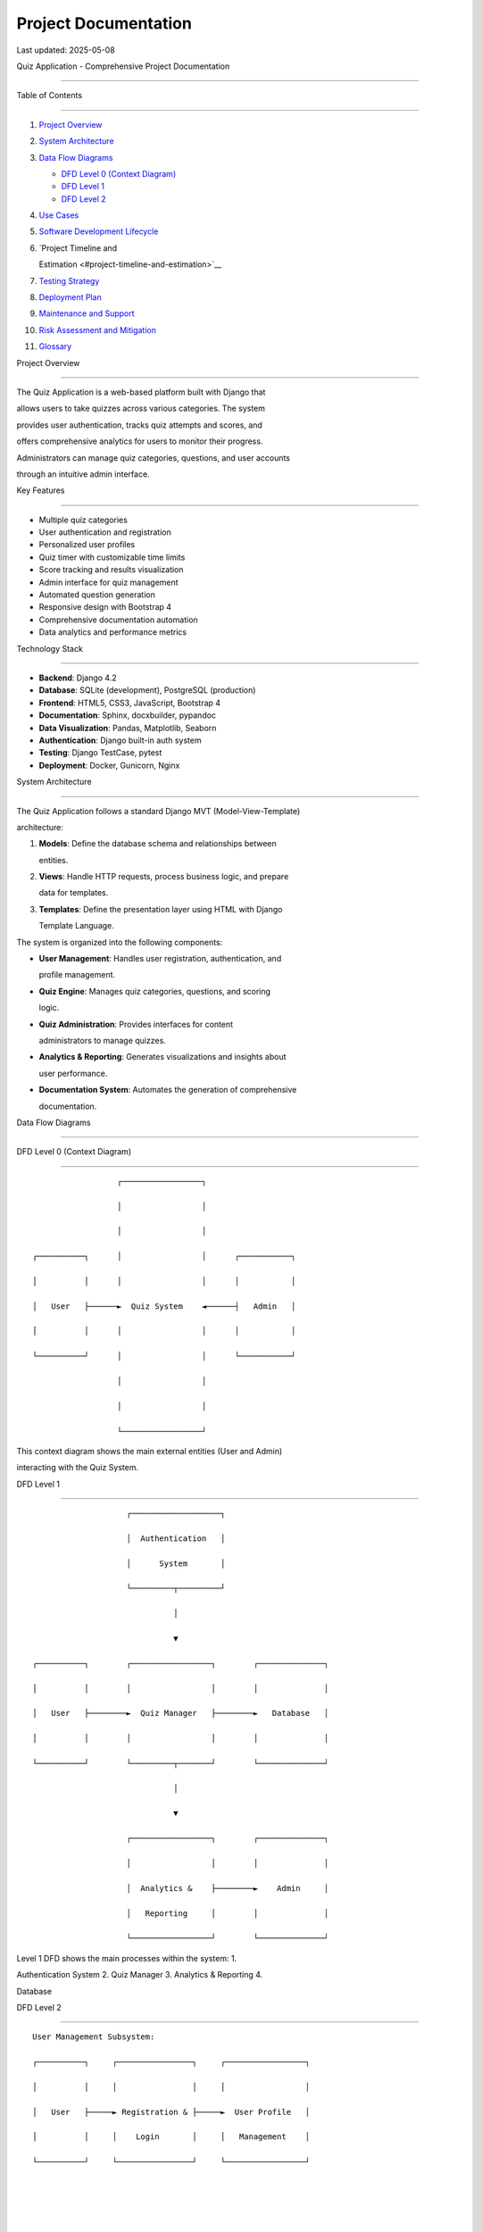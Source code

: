 Project Documentation
=====================

Last updated: 2025-05-08

Quiz Application - Comprehensive Project Documentation

======================================================



Table of Contents

-----------------



1.  `Project Overview <#project-overview>`__

2.  `System Architecture <#system-architecture>`__

3.  `Data Flow Diagrams <#data-flow-diagrams>`__



    - `DFD Level 0 (Context Diagram) <#dfd-level-0-context-diagram>`__

    - `DFD Level 1 <#dfd-level-1>`__

    - `DFD Level 2 <#dfd-level-2>`__



4.  `Use Cases <#use-cases>`__

5.  `Software Development Lifecycle <#software-development-lifecycle>`__

6.  `Project Timeline and

    Estimation <#project-timeline-and-estimation>`__

7.  `Testing Strategy <#testing-strategy>`__

8.  `Deployment Plan <#deployment-plan>`__

9.  `Maintenance and Support <#maintenance-and-support>`__

10. `Risk Assessment and Mitigation <#risk-assessment-and-mitigation>`__

11. `Glossary <#glossary>`__



Project Overview

----------------



The Quiz Application is a web-based platform built with Django that

allows users to take quizzes across various categories. The system

provides user authentication, tracks quiz attempts and scores, and

offers comprehensive analytics for users to monitor their progress.

Administrators can manage quiz categories, questions, and user accounts

through an intuitive admin interface.



Key Features

~~~~~~~~~~~~



- Multiple quiz categories

- User authentication and registration

- Personalized user profiles

- Quiz timer with customizable time limits

- Score tracking and results visualization

- Admin interface for quiz management

- Automated question generation

- Responsive design with Bootstrap 4

- Comprehensive documentation automation

- Data analytics and performance metrics



Technology Stack

~~~~~~~~~~~~~~~~



- **Backend**: Django 4.2

- **Database**: SQLite (development), PostgreSQL (production)

- **Frontend**: HTML5, CSS3, JavaScript, Bootstrap 4

- **Documentation**: Sphinx, docxbuilder, pypandoc

- **Data Visualization**: Pandas, Matplotlib, Seaborn

- **Authentication**: Django built-in auth system

- **Testing**: Django TestCase, pytest

- **Deployment**: Docker, Gunicorn, Nginx



System Architecture

-------------------



The Quiz Application follows a standard Django MVT (Model-View-Template)

architecture:



1. **Models**: Define the database schema and relationships between

   entities.

2. **Views**: Handle HTTP requests, process business logic, and prepare

   data for templates.

3. **Templates**: Define the presentation layer using HTML with Django

   Template Language.



The system is organized into the following components:



- **User Management**: Handles user registration, authentication, and

  profile management.

- **Quiz Engine**: Manages quiz categories, questions, and scoring

  logic.

- **Quiz Administration**: Provides interfaces for content

  administrators to manage quizzes.

- **Analytics & Reporting**: Generates visualizations and insights about

  user performance.

- **Documentation System**: Automates the generation of comprehensive

  documentation.



Data Flow Diagrams

------------------



DFD Level 0 (Context Diagram)

~~~~~~~~~~~~~~~~~~~~~~~~~~~~~



::



                       ┌─────────────────┐

                       │                 │

                       │                 │

     ┌──────────┐      │                 │      ┌───────────┐

     │          │      │                 │      │           │

     │   User   ├──────►  Quiz System    ◄──────┤   Admin   │

     │          │      │                 │      │           │

     └──────────┘      │                 │      └───────────┘

                       │                 │

                       │                 │

                       └─────────────────┘



This context diagram shows the main external entities (User and Admin)

interacting with the Quiz System.



DFD Level 1

~~~~~~~~~~~



::



                          ┌───────────────────┐

                          │  Authentication   │

                          │      System       │

                          └─────────┬─────────┘

                                    │

                                    ▼

      ┌──────────┐        ┌─────────────────┐        ┌──────────────┐

      │          │        │                 │        │              │

      │   User   ├────────►  Quiz Manager   ├────────►   Database   │

      │          │        │                 │        │              │

      └──────────┘        └─────────┬───────┘        └──────────────┘

                                    │

                                    ▼

                          ┌─────────────────┐        ┌──────────────┐

                          │                 │        │              │

                          │  Analytics &    ├────────►    Admin     │

                          │   Reporting     │        │              │

                          └─────────────────┘        └──────────────┘



Level 1 DFD shows the main processes within the system: 1.

Authentication System 2. Quiz Manager 3. Analytics & Reporting 4.

Database



DFD Level 2

~~~~~~~~~~~



::



   User Management Subsystem:

   ┌──────────┐     ┌────────────────┐     ┌─────────────────┐

   │          │     │                │     │                 │

   │   User   ├─────► Registration & ├─────►  User Profile   │

   │          │     │    Login       │     │   Management    │

   └──────────┘     └────────────────┘     └─────────────────┘





   Quiz Management Subsystem:

   ┌──────────┐     ┌────────────────┐     ┌─────────────────┐     ┌───────────────┐

   │          │     │                │     │                 │     │               │

   │   User   ├─────►  Category      ├─────►  Question       ├─────►  Response     │

   │          │     │  Selection     │     │  Processing     │     │  Evaluation   │

   └──────────┘     └────────────────┘     └─────────────────┘     └───────┬───────┘

                                                                            │

                                                                            ▼

                                                                  ┌───────────────────┐

                                                                  │                   │

                                                                  │  Results Display  │

                                                                  │                   │

                                                                  └───────────────────┘





   Admin Subsystem:

   ┌──────────┐     ┌────────────────┐     ┌─────────────────┐

   │          │     │                │     │                 │

   │   Admin  ├─────► Category & Q   ├─────►  User           │

   │          │     │  Management    │     │  Management     │

   └──────────┘     └────────────────┘     └─────────────────┘





   Analytics Subsystem:

   ┌──────────┐     ┌────────────────┐     ┌─────────────────┐

   │          │     │                │     │                 │

   │   User   ├─────► Performance    ├─────►  Data           │

   │          │     │  Statistics    │     │  Visualization  │

   └──────────┘     └────────────────┘     └─────────────────┘



Level 2 DFD breaks down each major process into subprocesses: 1. User

Management Subsystem 2. Quiz Management Subsystem 3. Admin Subsystem 4.

Analytics Subsystem



Use Cases

---------



UC-01: User Registration

~~~~~~~~~~~~~~~~~~~~~~~~



| **Primary Actor**: Unregistered User

| **Precondition**: User is not logged in

| **Main Flow**: 1. User navigates to registration page 2. User

  completes registration form with username, email, and password 3.

  System validates the form input 4. System creates a new user account

  5. System creates a user profile 6. System displays success message 7.

  User is redirected to login page



**Alternative Flow**: - If validation fails, system displays error

messages and user remains on registration page - If username/email

already exists, system notifies user



UC-02: Login

~~~~~~~~~~~~



| **Primary Actor**: Registered User

| **Precondition**: User has an account and is not logged in

| **Main Flow**: 1. User navigates to login page 2. User enters

  username/email and password 3. System validates credentials 4. System

  creates a session for the user 5. User is redirected to homepage



**Alternative Flow**: - If validation fails, system displays error

message and user remains on login page



UC-03: Select and Take Quiz

~~~~~~~~~~~~~~~~~~~~~~~~~~~



| **Primary Actor**: User (authenticated or anonymous)

| **Precondition**: User is on homepage

| **Main Flow**: 1. User browses available quiz categories 2. User

  selects a category 3. User chooses number of questions 4. User selects

  an optional time limit for the quiz 5. System generates a random set

  of questions from the selected category 6. System starts a timer if a

  time limit was selected 7. User answers questions one by one 8. System

  records user responses 9. System evaluates answers and calculates

  score 10. System displays results to user



**Alternative Flow**: - If user is authenticated, quiz results are saved

to their history - If user is not authenticated, results are displayed

but not saved - If time limit expires before all questions are answered,

the quiz is automatically submitted with only the answered questions



UC-04: View Performance Statistics

~~~~~~~~~~~~~~~~~~~~~~~~~~~~~~~~~~



| **Primary Actor**: Authenticated User

| **Precondition**: User is logged in and has completed at least one

  quiz

| **Main Flow**: 1. User navigates to statistics page 2. System

  retrieves user’s quiz history 3. System generates performance metrics

  and visualizations 4. System displays statistics to user



UC-05: Manage User Profile

~~~~~~~~~~~~~~~~~~~~~~~~~~



| **Primary Actor**: Authenticated User

| **Precondition**: User is logged in

| **Main Flow**: 1. User navigates to profile page 2. User views current

  profile information 3. User updates profile details (bio, avatar,

  favorite category, date of birth) 4. System validates and saves

  changes 5. System displays success message



UC-06: Manage Quizzes (Admin)

~~~~~~~~~~~~~~~~~~~~~~~~~~~~~



| **Primary Actor**: Administrator

| **Precondition**: Admin is logged in and has staff privileges

| **Main Flow**: 1. Admin navigates to admin interface 2. Admin selects

  quiz management section 3. Admin creates/edits/deletes categories or

  questions 4. System validates and saves changes 5. Changes are

  immediately reflected in the application



UC-07: View System Analytics (Admin)

~~~~~~~~~~~~~~~~~~~~~~~~~~~~~~~~~~~~



| **Primary Actor**: Administrator

| **Precondition**: Admin is logged in and has staff privileges

| **Main Flow**: 1. Admin navigates to analytics dashboard 2. System

  generates system-wide statistics 3. System displays user

  participation, popular categories, and performance metrics



Software Development Lifecycle

------------------------------



Our project follows a 7-step software development lifecycle:



1. Planning

~~~~~~~~~~~



- **Activities**: Requirement gathering, feasibility study, project

  scope definition, resource allocation

- **Deliverables**: Project proposal, requirements document, risk

  assessment, project plan

- **Stakeholders**: Project manager, business analyst, client

  representatives

- **Duration**: 2 weeks



2. Analysis

~~~~~~~~~~~



- **Activities**: Detailed requirements analysis, use case modeling,

  data flow mapping

- **Deliverables**: Functional and non-functional requirements, DFDs,

  use case diagrams

- **Stakeholders**: System analysts, domain experts, end-users

- **Duration**: 3 weeks



3. Design

~~~~~~~~~



- **Activities**: System architecture design, database schema design,

  UI/UX design

- **Deliverables**: Technical specifications, database schema,

  wireframes/mockups

- **Stakeholders**: Solution architects, database designers, UI/UX

  designers

- **Duration**: 4 weeks



4. Implementation

~~~~~~~~~~~~~~~~~



- **Activities**: Code development, database implementation, integration

- **Deliverables**: Source code, unit tests, documentation

- **Stakeholders**: Developers, technical leads

- **Duration**: 6 weeks



5. Testing

~~~~~~~~~~



- **Activities**: Unit testing, integration testing, system testing,

  user acceptance testing

- **Deliverables**: Test plans, test cases, test reports, defect logs

- **Stakeholders**: QA engineers, testers, end-users

- **Duration**: 3 weeks



6. Deployment

~~~~~~~~~~~~~



- **Activities**: Environment setup, installation, data migration, user

  training

- **Deliverables**: Deployment plan, installation guide, training

  materials

- **Stakeholders**: DevOps engineers, system administrators, end-users

- **Duration**: 1 week



7. Maintenance and Support

~~~~~~~~~~~~~~~~~~~~~~~~~~



- **Activities**: Bug fixing, performance monitoring, feature

  enhancements

- **Deliverables**: Updated documentation, patch releases, support

  tickets

- **Stakeholders**: Support team, developers, end-users

- **Duration**: Ongoing



Project Timeline and Estimation

-------------------------------



Timeline Overview

~~~~~~~~~~~~~~~~~



- **Project Start Date**: January 1, 2024

- **Expected Completion Date**: April 30, 2024

- **Total Duration**: 17 weeks



Detailed Timeline

~~~~~~~~~~~~~~~~~



+---------+----------------+-------------+-------------+--------------+

| Phase   | Start Date     | End Date    | Duration    | Resources    |

+=========+================+=============+=============+==============+

| P       | Jan 1, 2024    | Jan 14,     | 2 weeks     | PM, BA,      |

| lanning |                | 2024        |             | Client       |

+---------+----------------+-------------+-------------+--------------+

| A       | Jan 15, 2024   | Feb 4, 2024 | 3 weeks     | Analysts,    |

| nalysis |                |             |             | Domain       |

|         |                |             |             | Experts      |

+---------+----------------+-------------+-------------+--------------+

| Design  | Feb 5, 2024    | Mar 3, 2024 | 4 weeks     | Architects,  |

|         |                |             |             | UI/UX        |

+---------+----------------+-------------+-------------+--------------+

| Impleme | Mar 4, 2024    | Apr 14,     | 6 weeks     | Developers   |

| ntation |                | 2024        |             | (3)          |

+---------+----------------+-------------+-------------+--------------+

| Testing | Mar 25, 2024   | Apr 14,     | 3 weeks     | QA Engineers |

|         |                | 2024        |             | (2)          |

+---------+----------------+-------------+-------------+--------------+

| Dep     | Apr 15, 2024   | Apr 21,     | 1 week      | DevOps,      |

| loyment |                | 2024        |             | SysAdmin     |

+---------+----------------+-------------+-------------+--------------+

| Main    | Apr 22, 2024   | Ongoing     | Ongoing     | Support Team |

| tenance |                |             |             |              |

+---------+----------------+-------------+-------------+--------------+



Note: Testing begins during the implementation phase (overlapping

schedule).



Resource Allocation

~~~~~~~~~~~~~~~~~~~



+-----+--------------------+----------------+--------------+-----------+

| R   | Number of          | Allocated      | Rate         | Total     |

| ole | Resources          | Hours          | ($/hour)     | Cost      |

+=====+====================+================+==============+===========+

| P   | 1                  | 200            | $85          | $17,000   |

| roj |                    |                |              |           |

| ect |                    |                |              |           |

| M   |                    |                |              |           |

| ana |                    |                |              |           |

| ger |                    |                |              |           |

+-----+--------------------+----------------+--------------+-----------+

| Bu  | 1                  | 150            | $70          | $10,500   |

| sin |                    |                |              |           |

| ess |                    |                |              |           |

| A   |                    |                |              |           |

| nal |                    |                |              |           |

| yst |                    |                |              |           |

+-----+--------------------+----------------+--------------+-----------+

| Sys | 2                  | 240            | $75          | $36,000   |

| tem |                    |                |              |           |

| A   |                    |                |              |           |

| nal |                    |                |              |           |

| yst |                    |                |              |           |

+-----+--------------------+----------------+--------------+-----------+

| So  | 1                  | 160            | $90          | $14,400   |

| ftw |                    |                |              |           |

| are |                    |                |              |           |

| Arc |                    |                |              |           |

| hit |                    |                |              |           |

| ect |                    |                |              |           |

+-----+--------------------+----------------+--------------+-----------+

| UI  | 1                  | 120            | $65          | $7,800    |

| /UX |                    |                |              |           |

| De  |                    |                |              |           |

| sig |                    |                |              |           |

| ner |                    |                |              |           |

+-----+--------------------+----------------+--------------+-----------+

| Fr  | 2                  | 480            | $70          | $67,200   |

| ont |                    |                |              |           |

| end |                    |                |              |           |

| Dev |                    |                |              |           |

| elo |                    |                |              |           |

| per |                    |                |              |           |

+-----+--------------------+----------------+--------------+-----------+

| B   | 2                  | 480            | $80          | $76,800   |

| ack |                    |                |              |           |

| end |                    |                |              |           |

| Dev |                    |                |              |           |

| elo |                    |                |              |           |

| per |                    |                |              |           |

+-----+--------------------+----------------+--------------+-----------+

| QA  | 2                  | 240            | $65          | $31,200   |

| En  |                    |                |              |           |

| gin |                    |                |              |           |

| eer |                    |                |              |           |

+-----+--------------------+----------------+--------------+-----------+

| Dev | 1                  | 80             | $85          | $6,800    |

| Ops |                    |                |              |           |

| En  |                    |                |              |           |

| gin |                    |                |              |           |

| eer |                    |                |              |           |

+-----+--------------------+----------------+--------------+-----------+

| Tec | 1                  | 100            | $60          | $6,000    |

| hni |                    |                |              |           |

| cal |                    |                |              |           |

| Wri |                    |                |              |           |

| ter |                    |                |              |           |

+-----+--------------------+----------------+--------------+-----------+

| **T | **14**             | **2,250**      | **-**        | **$       |

| ota |                    |                |              | 273,700** |

| l** |                    |                |              |           |

+-----+--------------------+----------------+--------------+-----------+



Additional Costs

~~~~~~~~~~~~~~~~



====================== ===========

Item                   Cost

====================== ===========

Software Licenses      $5,000

Infrastructure/Hosting $3,600

Training               $2,500

Contingency (15%)      $42,720

**Total Additional**   **$53,820**

====================== ===========



**Total Project Cost: $327,520**



Testing Strategy

----------------



Testing Levels

~~~~~~~~~~~~~~



1. **Unit Testing**



   - Framework: pytest, Django TestCase

   - Coverage goal: 85%

   - Focus: Individual model methods, form validations, utility

     functions



2. **Integration Testing**



   - Framework: Django TestCase

   - Focus: API endpoints, database interactions, authentication flow



3. **System Testing**



   - Framework: Selenium

   - Focus: End-to-end workflows, UI validation



4. **User Acceptance Testing**



   - Method: Manual testing with stakeholder involvement

   - Focus: Business requirements validation, usability



Test Environment Setup

~~~~~~~~~~~~~~~~~~~~~~



- Development: Local developer machines

- Testing: Dedicated test server

- Staging: Production-like environment

- Production: Live environment



Automated Testing

~~~~~~~~~~~~~~~~~



- CI/CD pipeline with GitHub Actions

- Pre-commit hooks for code quality checks

- Nightly regression tests



Deployment Plan

---------------



Deployment Environments

~~~~~~~~~~~~~~~~~~~~~~~



1. **Development Environment**



   - Purpose: Active development and unit testing

   - Infrastructure: Local development machines

   - Database: SQLite

   - Deployment method: Manual



2. **Testing Environment**



   - Purpose: Integration testing and QA

   - Infrastructure: Virtual private server

   - Database: PostgreSQL

   - Deployment method: Automated via CI/CD



3. **Staging Environment**



   - Purpose: UAT and final verification

   - Infrastructure: Cloud-based (AWS)

   - Database: PostgreSQL

   - Deployment method: Automated via CI/CD



4. **Production Environment**



   - Purpose: Live application

   - Infrastructure: Cloud-based (AWS)

   - Database: PostgreSQL with backups

   - Deployment method: Automated with manual approval



Deployment Process

~~~~~~~~~~~~~~~~~~



1. Code is merged to main branch after passing all tests

2. CI/CD pipeline builds Docker images

3. Images are deployed to staging for final verification

4. Upon approval, the same images are deployed to production

5. Database migrations are applied

6. Static files are collected and served via S3/CloudFront

7. Health checks confirm deployment success



Rollback Strategy

~~~~~~~~~~~~~~~~~



1. Keep previous version’s Docker image available

2. Maintain database backups before each deployment

3. Automated rollback procedure in case of deployment failure

4. Manual rollback option for post-deployment issues



.. _maintenance-and-support-1:



Maintenance and Support

-----------------------



Support Levels

~~~~~~~~~~~~~~



1. **Level 1 Support**



   - First point of contact for users

   - Basic troubleshooting and known issue resolution

   - Escalation to Level 2 when needed



2. **Level 2 Support**



   - Technical investigation of issues

   - Bug fixes for minor issues

   - Escalation to Level 3 for complex problems



3. **Level 3 Support**



   - Root cause analysis

   - Complex bug fixes

   - System architecture changes when necessary



Support SLA

~~~~~~~~~~~



======== =============== =============== =========================

Priority Response Time   Resolution Time Example

======== =============== =============== =========================

Critical 1 hour          4 hours         System down

High     4 hours         1 business day  Major feature unavailable

Medium   8 hours         3 business days Minor feature issue

Low      2 business days 7 business days Cosmetic issue

======== =============== =============== =========================



Maintenance Activities

~~~~~~~~~~~~~~~~~~~~~~



1. **Preventive Maintenance**



   - Regular security updates

   - Performance optimization

   - Database maintenance



2. **Adaptive Maintenance**



   - Browser compatibility updates

   - Third-party library updates

   - Operating system compatibility



3. **Perfective Maintenance**



   - Feature enhancements

   - User experience improvements

   - Performance optimizations



4. **Corrective Maintenance**



   - Bug fixes

   - Error corrections

   - Security vulnerability patching



Risk Assessment and Mitigation

------------------------------



+--------+-----------------+-----------+-------------------------------+

| Risk   | Probability     | Impact    | Mitigation Strategy           |

+========+=================+===========+===============================+

| Sc     | Medium          | High      | - Buffer time in schedule-    |

| hedule |                 |           | Regular progress tracking-    |

| delays |                 |           | Agile methodology to adapt    |

+--------+-----------------+-----------+-------------------------------+

| Scope  | High            | Medium    | - Detailed requirements       |

| creep  |                 |           | documentation- Change control |

|        |                 |           | process- Regular stakeholder  |

|        |                 |           | reviews                       |

+--------+-----------------+-----------+-------------------------------+

| Tec    | Medium          | Medium    | - Experienced development     |

| hnical |                 |           | team- Technical spike         |

| chal   |                 |           | solutions- Early prototyping  |

| lenges |                 |           | of complex features           |

+--------+-----------------+-----------+-------------------------------+

| Re     | Low             | High      | - Cross-training team         |

| source |                 |           | members- Documented           |

| const  |                 |           | processes- Contingency budget |

| raints |                 |           |                               |

+--------+-----------------+-----------+-------------------------------+

| Se     | Low             | Very High | - Regular security audits-    |

| curity |                 |           | Automated security scanning-  |

| vul    |                 |           | Security-focused code reviews |

| nerabi |                 |           |                               |

| lities |                 |           |                               |

+--------+-----------------+-----------+-------------------------------+

| User   | Medium          | High      | - Early user involvement-     |

| ad     |                 |           | Usability testing-            |

| option |                 |           | Comprehensive training        |

| issues |                 |           | materials                     |

+--------+-----------------+-----------+-------------------------------+

| In     | Low             | High      | - Redundant systems- Regular  |

| frastr |                 |           | backups- Disaster recovery    |

| ucture |                 |           | plan                          |

| fa     |                 |           |                               |

| ilures |                 |           |                               |

+--------+-----------------+-----------+-------------------------------+



Glossary

--------



+-----------------------+-----------------------------------------------+

| Term                  | Definition                                    |

+=======================+===============================================+

| Category              | A grouping of related quiz questions under a  |

|                       | common topic                                  |

+-----------------------+-----------------------------------------------+

| Choice                | A possible answer option for a quiz question  |

+-----------------------+-----------------------------------------------+

| DFD                   | Data Flow Diagram - visual representation of  |

|                       | data flow through a system                    |

+-----------------------+-----------------------------------------------+

| MVT                   | Model-View-Template - Django’s architectural  |

|                       | pattern                                       |

+-----------------------+-----------------------------------------------+

| Question              | An individual quiz question with multiple     |

|                       | choice answers                                |

+-----------------------+-----------------------------------------------+

| Quiz Attempt          | A single instance of a user taking a specific |

|                       | quiz                                          |

+-----------------------+-----------------------------------------------+

| QuizResponse          | A user’s answer to a specific question within |

|                       | a quiz attempt                                |

+-----------------------+-----------------------------------------------+

| SLA                   | Service Level Agreement - defines support     |

|                       | response and resolution times                 |

+-----------------------+-----------------------------------------------+

| UAT                   | User Acceptance Testing - validation testing  |

|                       | performed by actual users                     |

+-----------------------+-----------------------------------------------+

| UserProfile           | Extended information about a user beyond      |

|                       | basic authentication data                     |

+-----------------------+-----------------------------------------------+



''
